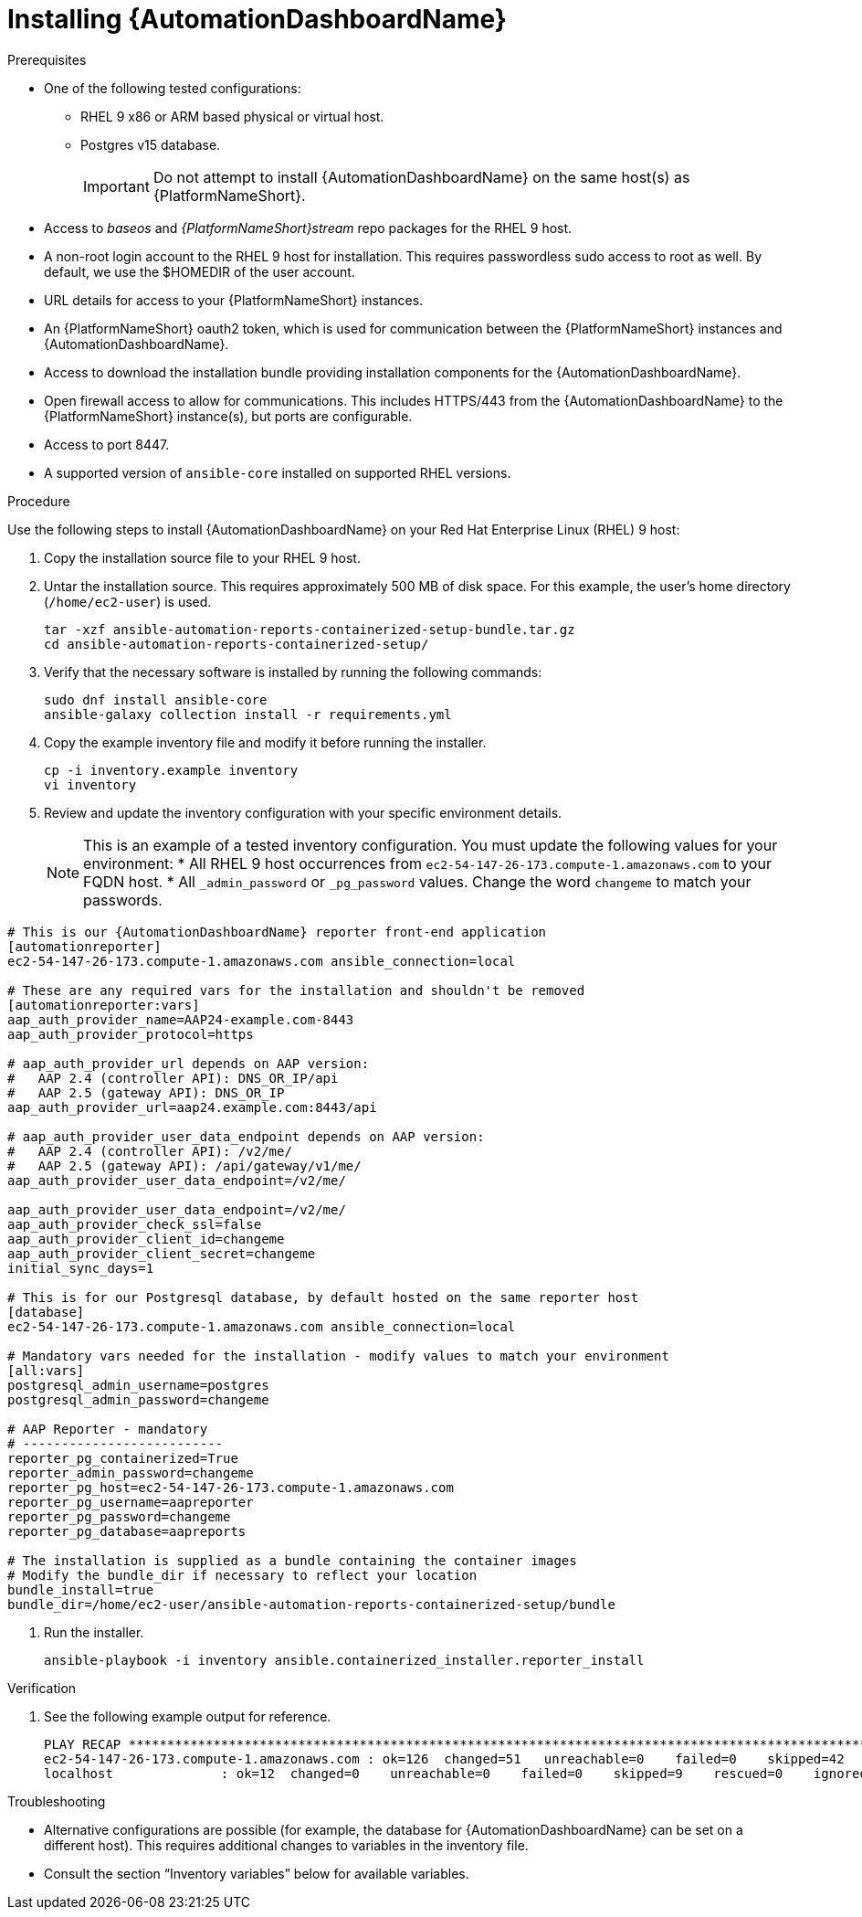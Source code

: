 // Module included in the following assemblies:
// assembly-view-key-metrics.adoc


[id="proc-installing-automation-dashboard"]

= Installing {AutomationDashboardName}

.Prerequisites

* One of the following tested configurations:
** RHEL 9 x86 or ARM based physical or virtual host. 
** Postgres v15 database. 
[IMPORTANT]
Do not attempt to install {AutomationDashboardName} on the same host(s) as {PlatformNameShort}.
* Access to _baseos_ and _{PlatformNameShort}stream_ repo packages for the RHEL 9 host.
* A non-root login account to the RHEL 9 host for installation. This requires passwordless sudo access to root as well. By default, we use the $HOMEDIR of the user account.
* URL details for access to your {PlatformNameShort} instances.
* An {PlatformNameShort} oauth2 token, which is used for communication between the {PlatformNameShort} instances and {AutomationDashboardName}.
* Access to download the installation bundle providing installation components for the {AutomationDashboardName}.
* Open firewall access to allow for communications. This includes HTTPS/443 from the {AutomationDashboardName} to the {PlatformNameShort} instance(s), but ports are configurable.
* Access to port 8447.
* A supported version of `ansible-core` installed on supported RHEL versions.

.Procedure

Use the following steps to install {AutomationDashboardName} on your Red Hat Enterprise Linux (RHEL) 9 host:

. Copy the installation source file to your RHEL 9 host.
. Untar the installation source. This requires approximately 500 MB of disk space. For this example, the user's home directory (`/home/ec2-user`) is used.
+
[source,bash]
----
tar -xzf ansible-automation-reports-containerized-setup-bundle.tar.gz
cd ansible-automation-reports-containerized-setup/
----

. Verify that the necessary software is installed by running the following commands:
+
[source,bash]
----
sudo dnf install ansible-core
ansible-galaxy collection install -r requirements.yml
----

. Copy the example inventory file and modify it before running the installer.
+
[source,bash]
----
cp -i inventory.example inventory
vi inventory
----

. Review and update the inventory configuration with your specific environment details.
+
[NOTE]
This is an example of a tested inventory configuration. You must update the following values for your environment:
* All RHEL 9 host occurrences from `ec2-54-147-26-173.compute-1.amazonaws.com` to your FQDN host.
* All `_admin_password` or `_pg_password` values. Change the word `changeme` to match your passwords.

[source,ini]
----
# This is our {AutomationDashboardName} reporter front-end application
[automationreporter]
ec2-54-147-26-173.compute-1.amazonaws.com ansible_connection=local

# These are any required vars for the installation and shouldn't be removed
[automationreporter:vars]
aap_auth_provider_name=AAP24-example.com-8443
aap_auth_provider_protocol=https

# aap_auth_provider_url depends on AAP version:
#   AAP 2.4 (controller API): DNS_OR_IP/api
#   AAP 2.5 (gateway API): DNS_OR_IP
aap_auth_provider_url=aap24.example.com:8443/api

# aap_auth_provider_user_data_endpoint depends on AAP version:
#   AAP 2.4 (controller API): /v2/me/
#   AAP 2.5 (gateway API): /api/gateway/v1/me/
aap_auth_provider_user_data_endpoint=/v2/me/

aap_auth_provider_user_data_endpoint=/v2/me/
aap_auth_provider_check_ssl=false
aap_auth_provider_client_id=changeme
aap_auth_provider_client_secret=changeme
initial_sync_days=1

# This is for our Postgresql database, by default hosted on the same reporter host
[database]
ec2-54-147-26-173.compute-1.amazonaws.com ansible_connection=local

# Mandatory vars needed for the installation - modify values to match your environment
[all:vars]
postgresql_admin_username=postgres
postgresql_admin_password=changeme

# AAP Reporter - mandatory
# --------------------------
reporter_pg_containerized=True
reporter_admin_password=changeme
reporter_pg_host=ec2-54-147-26-173.compute-1.amazonaws.com
reporter_pg_username=aapreporter
reporter_pg_password=changeme
reporter_pg_database=aapreports

# The installation is supplied as a bundle containing the container images
# Modify the bundle_dir if necessary to reflect your location
bundle_install=true
bundle_dir=/home/ec2-user/ansible-automation-reports-containerized-setup/bundle
----

. Run the installer.
+
[source,bash]
----
ansible-playbook -i inventory ansible.containerized_installer.reporter_install
----

.Verification

. See the following example output for reference.
+
[source,text]
----
PLAY RECAP *********************************************************************************************************************************************
ec2-54-147-26-173.compute-1.amazonaws.com : ok=126  changed=51   unreachable=0    failed=0    skipped=42   rescued=0    ignored=0
localhost              : ok=12  changed=0    unreachable=0    failed=0    skipped=9    rescued=0    ignored=0
----

.Troubleshooting

* Alternative configurations are possible (for example, the database for {AutomationDashboardName} can be set on a different host). This requires additional changes to variables in the inventory file.
* Consult the section “Inventory variables” below for available variables.
